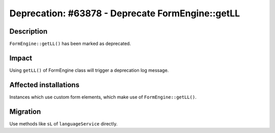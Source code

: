 =================================================
Deprecation: #63878 - Deprecate FormEngine::getLL
=================================================

Description
===========

``FormEngine::getLL()`` has been marked as deprecated.


Impact
======

Using ``getLL()`` of FormEngine class will trigger a deprecation log message.


Affected installations
======================

Instances which use custom form elements, which make use of ``FormEngine::getLL()``.


Migration
=========

Use methods like ``sL`` of ``languageService`` directly.